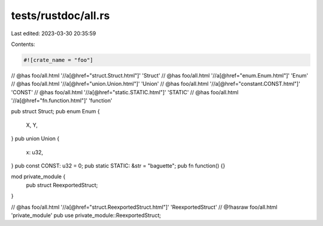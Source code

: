 tests/rustdoc/all.rs
====================

Last edited: 2023-03-30 20:35:59

Contents:

.. code-block:: rs

    #![crate_name = "foo"]

// @has foo/all.html '//a[@href="struct.Struct.html"]' 'Struct'
// @has foo/all.html '//a[@href="enum.Enum.html"]' 'Enum'
// @has foo/all.html '//a[@href="union.Union.html"]' 'Union'
// @has foo/all.html '//a[@href="constant.CONST.html"]' 'CONST'
// @has foo/all.html '//a[@href="static.STATIC.html"]' 'STATIC'
// @has foo/all.html '//a[@href="fn.function.html"]' 'function'

pub struct Struct;
pub enum Enum {
    X,
    Y,
}
pub union Union {
    x: u32,
}
pub const CONST: u32 = 0;
pub static STATIC: &str = "baguette";
pub fn function() {}

mod private_module {
    pub struct ReexportedStruct;
}

// @has foo/all.html '//a[@href="struct.ReexportedStruct.html"]' 'ReexportedStruct'
// @!hasraw foo/all.html 'private_module'
pub use private_module::ReexportedStruct;


